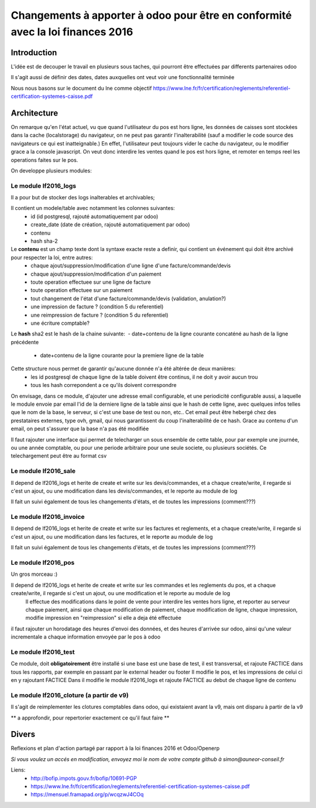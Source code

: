 ====================================================================================
Changements à apporter à odoo pour être en conformité avec la loi finances 2016
====================================================================================

Introduction
-------------

L'idée est de decouper le travail en plusieurs sous taches, qui pourront être effectuées par differents partenaires odoo

Il s'agit aussi de définir des dates, dates auxquelles ont veut voir une fonctionnalité terminée

Nous nous basons sur le document du lne comme objectif https://www.lne.fr/fr/certification/reglements/referentiel-certification-systemes-caisse.pdf

Architecture
-------------

On remarque qu'en l'état actuel, vu que quand l'utilisateur du pos est hors ligne, les données de caisses sont stockées dans la cache (localstorage) du navigateur, on ne peut pas garantir l'inalterabilité (sauf a modifier le code source des navigateurs ce qui est inatteignable.) En effet, l'utilisateur peut toujours vider le cache du navigateur, ou le modifier grace a la console javascript. On veut donc interdire les ventes quand le pos est hors ligne, et remoter en temps reel les operations faites sur le pos.

On developpe plusieurs modules:

Le module lf2016_logs
~~~~~~~~~~~~~~~~~~~~~~

Il a pour but de stocker des logs inalterables et archivables; 

Il contient un modele/table avec notamment les colonnes suivantes:
 - id (id postgresql, rajouté automatiquement par odoo)
 - create_date (date de création, rajouté automatiquement par odoo)
 - contenu 
 - hash sha-2

Le **contenu** est un champ texte dont la syntaxe exacte reste a definir, qui contient un événement qui doit être archivé pour respecter la loi, entre autres:
 - chaque ajout/suppression/modification d'une ligne d'une facture/commande/devis
 - chaque ajout/suppression/modification d'un paiement
 - toute operation effectuee sur une ligne de facture
 - toute operation effectuee sur un paiement 
 - tout changement de l'état d'une facture/commande/devis (validation, anulation?)
 - une impression de facture ? (condition 5 du referentiel)
 - une reimpression de facture ? (condition 5 du referentiel)
 - une écriture comptable? 

Le **hash** sha2 est le hash de la chaine suivante: 
 - date+contenu de la ligne courante concaténé au hash de la ligne précédente
 - date+contenu de la ligne courante pour la premiere ligne de la table

Cette structure nous permet de garantir qu'aucune donnée n'a été altérée de deux manières:
 - les id postgresql de chaque ligne de la table doivent être continus, il ne doit y avoir aucun trou
 - tous les hash correpondent a ce qu'ils doivent correspondre

On envisage, dans ce module, d'ajouter une adresse email configurable, et une periodicité configurable aussi, a laquelle le module envoie par email l'id de la derniere ligne de la table ainsi que le hash de cette ligne, avec quelques infos telles que le nom de la base, le serveur, si c'est une base de test ou non, etc.. Cet email peut être hebergé chez des prestataires externes, type ovh, gmail, qui nous garantissent du coup l'inalterabilité de ce hash. 
Grace au contenu d'un email, on peut s'assurer que la base n'a pas été modifiée

Il faut rajouter une interface qui permet de telecharger un sous ensemble de cette table, pour par exemple une journée, ou une année comptable, ou pour une periode arbitraire pour une seule societe, ou plusieurs sociétés. Ce telechargement peut être au format csv

Le module lf2016_sale
~~~~~~~~~~~~~~~~~~~~~~

Il depend de lf2016_logs et herite de create et write sur les devis/commandes, et a chaque create/write, il regarde si c'est un ajout, ou une modification dans les devis/commandes, et le reporte au module de log

Il fait un suivi également de tous les changements d'états, et de toutes les impressions (comment???)

Le module lf2016_invoice
~~~~~~~~~~~~~~~~~~~~~~~~~

Il depend de lf2016_logs et herite de create et write sur les factures et reglements, et a chaque create/write, il regarde si c'est un ajout, ou une modification dans les factures, et le reporte au module de log

Il fait un suivi également de tous les changements d'états, et de toutes les impressions (comment???)

  
Le module lf2016_pos 
~~~~~~~~~~~~~~~~~~~~~

Un gros morceau :)

Il depend de lf2016_logs et herite de create et write sur les commandes et les reglements du pos, et a chaque create/write, il regarde si c'est un ajout, ou une modification et le reporte au module de log
 Il effectue des modifications dans le point de vente pour interdire les ventes hors ligne, et reporter au serveur chaque paiement, ainsi que chaque modification de paiement, chaque modification de ligne, chaque impression, modifie impression en "reimpression" si elle a deja été effectuée

il faut rajouter un horodatage des heures d'envoi des données, et des heures d'arrivée sur odoo, ainsi qu'une valeur incrementale a chaque information envoyée par le pos à odoo

Le module lf2016_test
~~~~~~~~~~~~~~~~~~~~~~

Ce module, doit **obligatoirement** être installé si une base est une base de test, il est transversal, et rajoute FACTICE dans tous les rapports, par exemple en passant par le external header ou footer
Il modifie le pos, et les impressions de celui ci en y rajoutant FACTICE
Dans il modifie le module lf2016_logs et rajoute FACTICE au debut de chaque ligne de contenu

Le module lf2016_cloture (a partir de v9)
~~~~~~~~~~~~~~~~~~~~~~~~~~~~~~~~~~~~~~~~~~

Il s'agit de reimplementer les clotures comptables dans odoo, qui existaient avant la v9, mais ont disparu à partir de la v9

** a approfondir, pour repertorier exactement ce qu'il faut faire **


Divers
-------
Reflexions et plan d'action partagé par rapport à la loi finances 2016 et Odoo/Openerp

*Si vous voulez un accés en modification, envoyez moi le nom de votre compte github à simon@auneor-conseil.fr*

Liens:
 - http://bofip.impots.gouv.fr/bofip/10691-PGP
 - https://www.lne.fr/fr/certification/reglements/referentiel-certification-systemes-caisse.pdf
 - https://mensuel.framapad.org/p/wcqzwJ4COq


